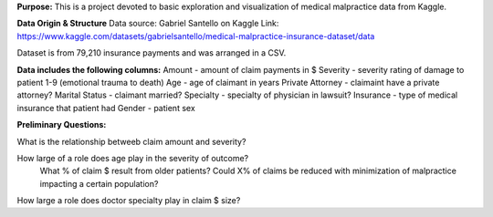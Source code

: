 **Purpose:**
This is a project devoted to basic exploration and visualization of medical malpractice data from Kaggle.

**Data Origin & Structure**
Data source: Gabriel Santello on Kaggle
Link: https://www.kaggle.com/datasets/gabrielsantello/medical-malpractice-insurance-dataset/data

Dataset is from 79,210 insurance payments and was arranged in a CSV.

**Data includes the following columns:**
Amount - amount of claim payments in $
Severity - severity rating of damage to patient 1-9 (emotional trauma to death)
Age - age of claimant in years
Private Attorney - claimaint have a private attorney?
Marital Status - claimant married?
Specialty - specialty of physician in lawsuit?
Insurance - type of medical insurance that patient had
Gender - patient sex



**Preliminary Questions:**

What is the relationship betweeb claim amount and severity?

How large of a role does age play in the severity of outcome?
    What % of claim $ result from older patients?
    Could X% of claims be reduced with minimization of malpractice impacting a certain population?


How large a role does doctor specialty play in claim $ size?